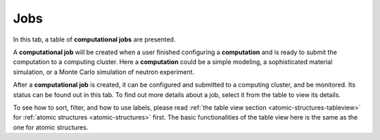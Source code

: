 Jobs
====

In this tab, a table of **computational jobs** are presented.

A **computational job** will be created when a user finished 
configuring a **computation** and is ready to submit the computation
to a computing cluster.
Here a **computation** could be a simple modeling,
a sophisticated material simulation,
or a Monte Carlo simulation of neutron experiment.

After a **computational job** is created, it can be configured
and submitted to a computing cluster, and be monitored.
Its status can be found out in this tab. To find out more details
about a job, select it from the table to view its details.

.. image:: shots/jobs/table-top.png
   :width: 720px


To see how to sort, filter, and how to use labels, please read
:ref:`the table view section <atomic-structures-tableview>` for 
:ref:`atomic structures <atomic-structures>` first. The basic 
functionalities of the table view here is the same as the one
for atomic structures.

